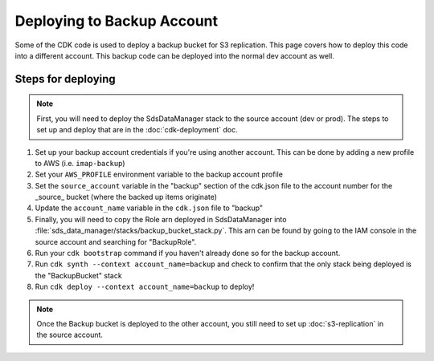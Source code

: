 Deploying to Backup Account
===========================

Some of the CDK code is used to deploy a backup bucket for S3 replication. This page covers how to deploy this code into a different account. This backup code can be deployed into the normal dev account as well.

Steps for deploying
^^^^^^^^^^^^^^^^^^^
.. note::
    First, you will need to deploy the SdsDataManager stack to the source account (dev or prod). The steps to set up and deploy that are in the :doc:`cdk-deployment` doc.

#. Set up your backup account credentials if you're using another account. This can be done by adding a new profile to AWS (i.e. ``imap-backup``)
#. Set your ``AWS_PROFILE`` environment variable to the backup account profile
#. Set the ``source_account`` variable in the "backup" section of the cdk.json file to the account number for the _source_ bucket (where the backed up items originate)
#. Update the ``account_name`` variable in the ``cdk.json`` file to "backup"
#. Finally, you will need to copy the Role arn deployed in SdsDataManager into :file:`sds_data_manager/stacks/backup_bucket_stack.py`. This arn can be found by going to the IAM console in the source account and searching for "BackupRole".
#. Run your ``cdk bootstrap`` command if you haven't already done so for the backup account.
#. Run ``cdk synth --context account_name=backup`` and check to confirm that the only stack being deployed is the "BackupBucket" stack
#. Run ``cdk deploy --context account_name=backup`` to deploy!

.. note::
    Once the Backup bucket is deployed to the other account, you still need to set up :doc:`s3-replication` in the source account.
